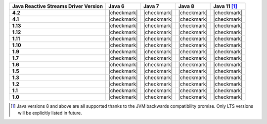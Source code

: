 .. list-table::
   :header-rows: 1
   :stub-columns: 1
   :class: compatibility-large

   * - Java Reactive Streams Driver Version
     - Java 6
     - Java 7
     - Java 8
     - Java 11 [#backwards-compatible-rs]_

   * - 4.2
     - |checkmark|
     - |checkmark|
     - |checkmark|
     - |checkmark|

   * - 4.1
     - |checkmark|
     - |checkmark|
     - |checkmark|
     - |checkmark|

   * - 1.13
     - |checkmark|
     - |checkmark|
     - |checkmark|
     - |checkmark|

   * - 1.12
     - |checkmark|
     - |checkmark|
     - |checkmark|
     - |checkmark|

   * - 1.11
     - |checkmark|
     - |checkmark|
     - |checkmark|
     - |checkmark|

   * - 1.10
     - |checkmark|
     - |checkmark|
     - |checkmark|
     - |checkmark|

   * - 1.9
     - |checkmark|
     - |checkmark|
     - |checkmark|
     - |checkmark|

   * - 1.7
     - |checkmark|
     - |checkmark|
     - |checkmark|
     - |checkmark|

   * - 1.6
     - |checkmark|
     - |checkmark|
     - |checkmark|
     - |checkmark|

   * - 1.5
     - |checkmark|
     - |checkmark|
     - |checkmark|
     - |checkmark|

   * - 1.3
     - |checkmark|
     - |checkmark|
     - |checkmark|
     - |checkmark|

   * - 1.2
     - |checkmark|
     - |checkmark|
     - |checkmark|
     - |checkmark|

   * - 1.1
     - |checkmark|
     - |checkmark|
     - |checkmark|
     - |checkmark|

   * - 1.0
     - |checkmark|
     - |checkmark|
     - |checkmark|
     - |checkmark|

.. [#backwards-compatible-rs] Java versions 8 and above are all supported thanks to the JVM backwards compatibility promise. Only LTS versions will be explicitly listed in future.
